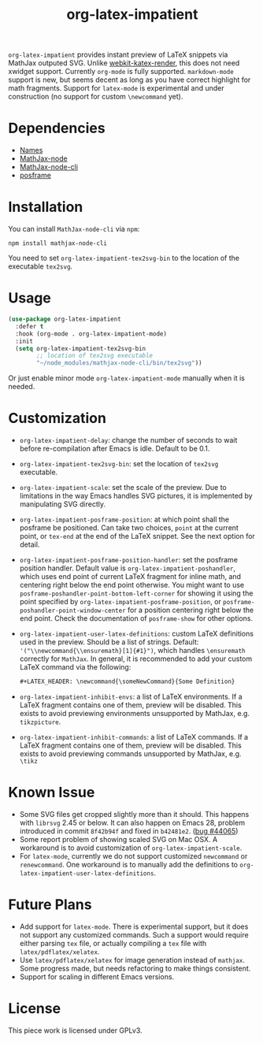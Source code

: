 #+TITLE: org-latex-impatient
=org-latex-impatient= provides instant preview of LaTeX snippets via MathJax outputed SVG. Unlike [[https://github.com/fuxialexander/emacs-webkit-katex-render][webkit-katex-render]], this does not need xwidget support. Currently =org-mode= is fully supported. =markdown-mode= support is new, but seems decent as long as you have correct highlight for math fragments.  Support for =latex-mode= is experimental and under construction (no support for custom =\newcommand= yet).
[[file:img/screenshot.png]]
* Dependencies
  - [[https://github.com/Malabarba/names][Names]]
  - [[https://github.com/mathjax/MathJax-node][MathJax-node]]
  - [[https://github.com/mathjax/mathjax-node-cli/][MathJax-node-cli]]
  - [[https://github.com/tumashu/posframe][posframe]]

* Installation
  You can install =MathJax-node-cli= via ~npm~:
  #+BEGIN_SRC shell
npm install mathjax-node-cli
  #+END_SRC
  You need to set ~org-latex-impatient-tex2svg-bin~ to the location of the executable ~tex2svg~.

* Usage
   #+begin_src emacs-lisp
(use-package org-latex-impatient
  :defer t
  :hook (org-mode . org-latex-impatient-mode)
  :init
  (setq org-latex-impatient-tex2svg-bin
        ;; location of tex2svg executable
        "~/node_modules/mathjax-node-cli/bin/tex2svg"))
   #+end_src
   Or just enable minor mode ~org-latex-impatient-mode~ manually when it is needed.
   [[file:img/screencast.gif]]

* Customization
   - ~org-latex-impatient-delay~: change the number of seconds to wait before re-compilation after Emacs is idle. Default to be 0.1.
   - ~org-latex-impatient-tex2svg-bin~:  set the location of ~tex2svg~ executable.
   - ~org-latex-impatient-scale~: set the scale of the preview. Due to limitations in the way Emacs handles SVG pictures, it is implemented by manipulating SVG directly.
   - ~org-latex-impatient-posframe-position~: at which point shall the posframe be positioned. Can take two choices, ~point~ at the current point, or ~tex-end~ at the end of the LaTeX snippet. See the next option for detail.
   - ~org-latex-impatient-posframe-position-handler~: set the posframe position handler.
     Default value is ~org-latex-impatient-poshandler~, which uses end point of current LaTeX fragment for inline math, and centering right below the end point otherwise. You might want to use ~posframe-poshandler-point-bottom-left-corner~ for showing it using the point specified by ~org-latex-impatient-posframe-position~, or ~posframe-poshandler-point-window-center~ for a position centering right below the end point. Check the documentation of ~posframe-show~ for other options.
   - ~org-latex-impatient-user-latex-definitions~: custom LaTeX definitions used in the preview. Should be a list of strings. Default: ~'("\\newcommand{\\ensuremath}[1]{#1}")~, which handles ~\ensuremath~ correctly for =MathJax=. In general, it is recommended to add your custom LaTeX command via the following:
     #+BEGIN_SRC org
,#+LATEX_HEADER: \newcommand{\someNewCommand}{Some Definition}
     #+END_SRC                                                                                                                                                                                                     
   - ~org-latex-impatient-inhibit-envs~: a list of LaTeX environments. If a LaTeX fragment contains one of them, preview will be disabled. This exists to avoid previewing environments unsupported by MathJax, e.g. =tikzpicture=.
   - ~org-latex-impatient-inhibit-commands~: a list of LaTeX commands. If a LaTeX fragment contains one of them, preview will be disabled. This exists to avoid previewing commands unsupported by MathJax, e.g. =\tikz=

* Known Issue
  - Some SVG files get cropped slightly more than it should. This happens with =librsvg= 2.45 or below. It can also happen on Emacs 28, problem introduced in commit =8f42b94f= and fixed in =b42481e2=. ([[https://debbugs.gnu.org/cgi/bugreport.cgi?bug=44065][bug #44065]])
  - Some report problem of showing scaled SVG on Mac OSX. A workaround is to avoid customization of ~org-latex-impatient-scale~.
  - For ~latex-mode~, currently we do not support customized ~newcommand~ or ~renewcommand~. One workaround is to manually add the definitions to ~org-latex-impatient-user-latex-definitions~.

* Future Plans
  - Add support for ~latex-mode~. There is experimental support, but it does not support any customized commands. Such a support would require either parsing =tex= file, or actually compiling a =tex= file with ~latex/pdflatex/xelatex~.
  - Use ~latex/pdflatex/xelatex~ for image generation instead of ~mathjax~. Some progress made, but needs refactoring to make things consistent.
  - Support for scaling in different Emacs versions.

* License
  This piece work is licensed under GPLv3.
